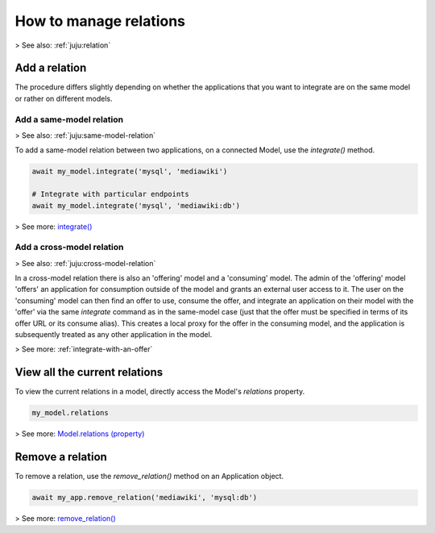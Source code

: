 .. _manage-relations:

How to manage relations
=======================

> See also: :ref:`juju:relation`

Add a relation
--------------

The procedure differs slightly depending on whether the applications that you want to integrate are on the same model or rather on different models.

Add a same-model relation
~~~~~~~~~~~~~~~~~~~~~~~~~
> See also: :ref:`juju:same-model-relation`

To add a same-model relation between two applications, on a connected Model, use the `integrate()` method.

.. code:: python
	  
   await my_model.integrate('mysql', 'mediawiki')

   # Integrate with particular endpoints
   await my_model.integrate('mysql', 'mediawiki:db')


> See more: `integrate() <https://pythonlibjuju.readthedocs.io/en/latest/api/juju.model.html#juju.model.Model.integrate>`_

Add a cross-model relation
~~~~~~~~~~~~~~~~~~~~~~~~~~
> See also: :ref:`juju:cross-model-relation`


In a cross-model relation there is also an 'offering' model and a 'consuming' model. The admin of the 'offering' model 'offers' an application for consumption outside of the model and grants an external user access to it. The user on the 'consuming' model can then find an offer to use, consume the offer, and integrate an application on their model with the 'offer' via the same `integrate` command as in the same-model case (just that the offer must be specified in terms of its offer URL or its consume alias). This creates a local proxy for the offer in the consuming model, and the application is subsequently treated as any other application in the model.

> See more: :ref:`integrate-with-an-offer`

View all the current relations
------------------------------

To view the current relations in a model, directly access the Model's `relations` property.

.. code:: python
	  
   my_model.relations

> See more: `Model.relations (property) <https://pythonlibjuju.readthedocs.io/en/latest/api/juju.model.html#juju.model.Model.relations>`_


Remove a relation
-----------------

To remove a relation, use the `remove_relation()` method on an Application object.

.. code:: python
	  
   await my_app.remove_relation('mediawiki', 'mysql:db')

> See more: `remove_relation() <https://pythonlibjuju.readthedocs.io/en/latest/api/juju.application.html#juju.application.Application.remove_relation>`_
